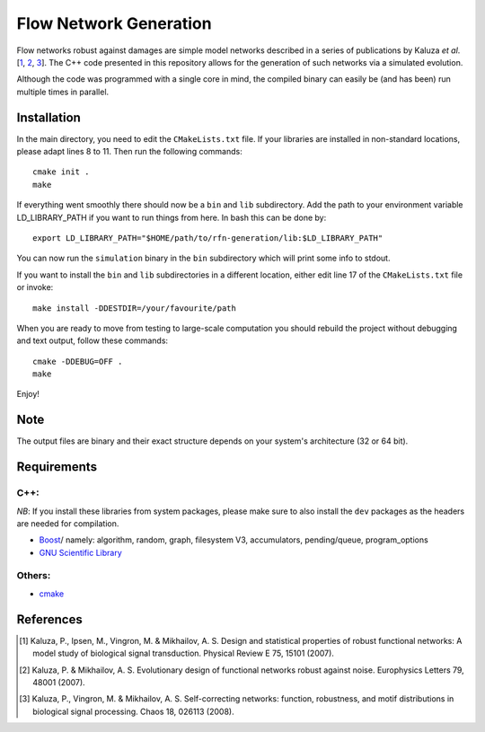 =======================
Flow Network Generation
=======================

Flow networks robust against damages are simple model networks described in a
series of publications by Kaluza *et al*.\ [1_, 2_, 3_]. The C++ code
presented in this repository allows for the generation of such networks via a
simulated evolution.

Although the code was programmed with a single core in mind, the compiled binary
can easily be (and has been) run multiple times in parallel.

Installation
------------

In the main directory, you need to edit the ``CMakeLists.txt`` file. If your
libraries are installed in non-standard locations, please adapt lines 8 to 11.
Then run the following commands::

    cmake init .
    make

If everything went smoothly there should now be a ``bin`` and ``lib`` subdirectory.
Add the path to your environment variable LD_LIBRARY_PATH if you want to run
things from here. In bash this can be done by::

    export LD_LIBRARY_PATH="$HOME/path/to/rfn-generation/lib:$LD_LIBRARY_PATH"

You can now run the ``simulation`` binary in the ``bin`` subdirectory which will
print some info to stdout.

If you want to install the ``bin`` and ``lib`` subdirectories in a different
location, either edit line 17 of the ``CMakeLists.txt`` file or invoke::

    make install -DDESTDIR=/your/favourite/path

When you are ready to move from testing to large-scale computation you should
rebuild the project without debugging and text output, follow these commands::

    cmake -DDEBUG=OFF .
    make

Enjoy!

Note
----

The output files are binary and their exact structure depends on your system's architecture (32 or 64 bit).

Requirements
------------

C++:
~~~~

*NB*: If you install these libraries from system packages, please make sure to also
install the ``dev`` packages as the headers are needed for compilation.

* Boost_/ namely: algorithm, random, graph, filesystem V3, accumulators,
  pending/queue, program_options
* `GNU Scientific Library`__

Others:
~~~~~~~

* cmake_

.. _Boost: http://www.boost.org/
__ gsl_
.. _gsl: http://www.gnu.org/software/gsl/
.. _cmake: http://www.cmake.org/

References
----------

.. [1] Kaluza, P., Ipsen, M., Vingron, M. & Mikhailov, A. S. Design and statistical properties of robust functional networks: A model study of biological signal transduction. Physical Review E 75, 15101 (2007).
.. [2] Kaluza, P. & Mikhailov, A. S. Evolutionary design of functional networks robust against noise. Europhysics Letters 79, 48001 (2007).
.. [3] Kaluza, P., Vingron, M. & Mikhailov, A. S. Self-correcting networks: function, robustness, and motif distributions in biological signal processing. Chaos 18, 026113 (2008).

